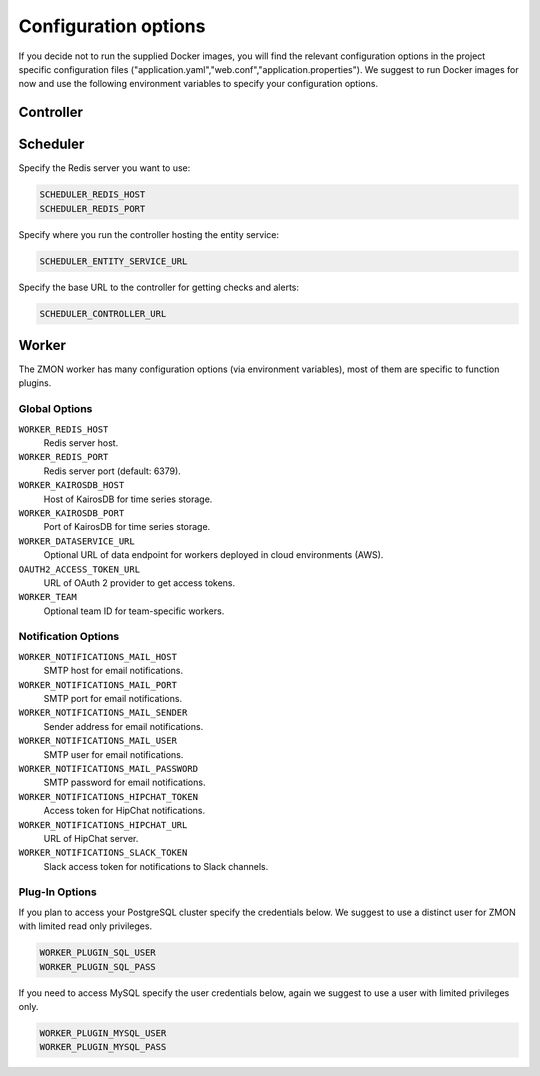 ************************
Configuration options
************************

If you decide not to run the supplied Docker images, you will find the relevant configuration options in the project specific configuration files ("application.yaml","web.conf","application.properties"). We suggest to run Docker images for now and use the following environment variables to specify your configuration options.

Controller
==========



Scheduler
=========

Specify the Redis server you want to use:

.. code-block:: bash

   SCHEDULER_REDIS_HOST
   SCHEDULER_REDIS_PORT

Specify where you run the controller hosting the entity service:

.. code-block:: bash

   SCHEDULER_ENTITY_SERVICE_URL

Specify the base URL to the controller for getting checks and alerts:

.. code-block:: bash

   SCHEDULER_CONTROLLER_URL

Worker
======

The ZMON worker has many configuration options (via environment variables), most of them are specific to function plugins.

Global Options
--------------

``WORKER_REDIS_HOST``
    Redis server host.
``WORKER_REDIS_PORT``
    Redis server port (default: 6379).
``WORKER_KAIROSDB_HOST``
    Host of KairosDB for time series storage.
``WORKER_KAIROSDB_PORT``
    Port of KairosDB for time series storage.
``WORKER_DATASERVICE_URL``
    Optional URL of data endpoint for workers deployed in cloud environments (AWS).
``OAUTH2_ACCESS_TOKEN_URL``
    URL of OAuth 2 provider to get access tokens.
``WORKER_TEAM``
    Optional team ID for team-specific workers.

Notification Options
--------------------

``WORKER_NOTIFICATIONS_MAIL_HOST``
    SMTP host for email notifications.
``WORKER_NOTIFICATIONS_MAIL_PORT``
    SMTP port for email notifications.
``WORKER_NOTIFICATIONS_MAIL_SENDER``
    Sender address for email notifications.
``WORKER_NOTIFICATIONS_MAIL_USER``
    SMTP user for email notifications.
``WORKER_NOTIFICATIONS_MAIL_PASSWORD``
    SMTP password for email notifications.
``WORKER_NOTIFICATIONS_HIPCHAT_TOKEN``
    Access token for HipChat notifications.
``WORKER_NOTIFICATIONS_HIPCHAT_URL``
    URL of HipChat server.
``WORKER_NOTIFICATIONS_SLACK_TOKEN``
    Slack access token for notifications to Slack channels.


Plug-In Options
---------------

If you plan to access your PostgreSQL cluster specify the credentials below. We suggest to use a distinct user for ZMON with limited read only privileges.

.. code-block:: bash

   WORKER_PLUGIN_SQL_USER
   WORKER_PLUGIN_SQL_PASS

If you need to access MySQL specify the user credentials below, again we suggest to use a user with limited privileges only.

.. code-block:: bash

   WORKER_PLUGIN_MYSQL_USER
   WORKER_PLUGIN_MYSQL_PASS
